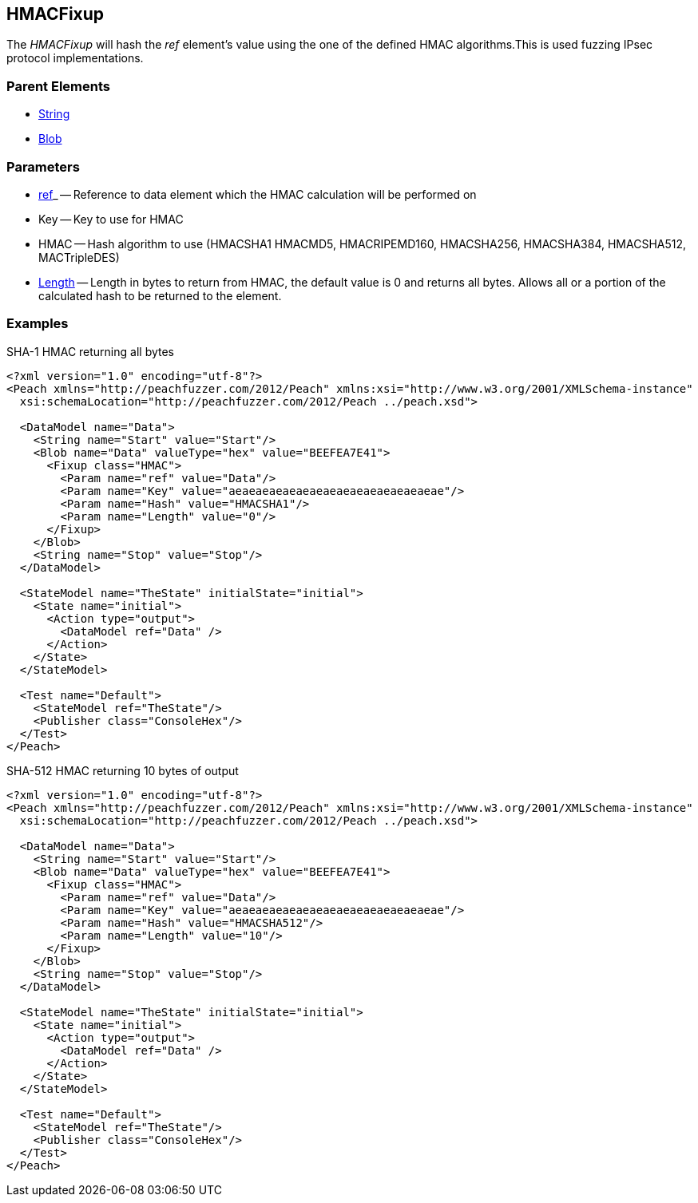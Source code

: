 [[Fixups_HMACFixup]]

// Reviewed:
//  - 02/18/2014: Seth & Adam: Outlined
// Expand description to include use case "This is used when fuzzing {0} protocols"
// Give full pit to run using hex publisher
// List Parent element types
// List enum for HMAC parameter
// Expand length description
// Example 1 length 0
// Example 2 length set to 10

// Updated:
// - 02/18/2014: Jordyn
// Added full examples
// Expanded length description
// Added enum list
// Expanded description
// Added parent elements

// Updated:
// - 02/21/2014: Mick
// Parent elements changed to match format

== HMACFixup

The _HMACFixup_ will hash the _ref_ element's value using the one of the defined HMAC algorithms.This is used fuzzing IPsec protocol implementations.

=== Parent Elements

 * xref:String[String]
 * xref:Blob[Blob]
 
=== Parameters

 * xref:ref[ref]_ -- Reference to data element which the HMAC calculation will be performed on
 * Key -- Key to use for HMAC
 * HMAC -- Hash algorithm to use (HMACSHA1 HMACMD5, HMACRIPEMD160, HMACSHA256, HMACSHA384, HMACSHA512, MACTripleDES)
 * xref:Length[Length] -- Length in bytes to return from HMAC, the default value is 0 and returns all bytes. Allows all or a portion of the calculated hash to be returned to the element.

=== Examples

.SHA-1 HMAC returning all bytes
[source,xml]
----
<?xml version="1.0" encoding="utf-8"?>
<Peach xmlns="http://peachfuzzer.com/2012/Peach" xmlns:xsi="http://www.w3.org/2001/XMLSchema-instance"
  xsi:schemaLocation="http://peachfuzzer.com/2012/Peach ../peach.xsd">

  <DataModel name="Data">
    <String name="Start" value="Start"/>
    <Blob name="Data" valueType="hex" value="BEEFEA7E41">
      <Fixup class="HMAC">
        <Param name="ref" value="Data"/>
        <Param name="Key" value="aeaeaeaeaeaeaeaeaeaeaeaeaeaeaeae"/>
        <Param name="Hash" value="HMACSHA1"/>
        <Param name="Length" value="0"/>
      </Fixup>
    </Blob>
    <String name="Stop" value="Stop"/>
  </DataModel>

  <StateModel name="TheState" initialState="initial">
    <State name="initial">
      <Action type="output">
        <DataModel ref="Data" />
      </Action>
    </State>
  </StateModel>

  <Test name="Default">
    <StateModel ref="TheState"/>
    <Publisher class="ConsoleHex"/>
  </Test>
</Peach>
----

.SHA-512 HMAC returning 10 bytes of output
[source,xml]
----
<?xml version="1.0" encoding="utf-8"?>
<Peach xmlns="http://peachfuzzer.com/2012/Peach" xmlns:xsi="http://www.w3.org/2001/XMLSchema-instance"
  xsi:schemaLocation="http://peachfuzzer.com/2012/Peach ../peach.xsd">

  <DataModel name="Data">
    <String name="Start" value="Start"/>
    <Blob name="Data" valueType="hex" value="BEEFEA7E41">
      <Fixup class="HMAC">
        <Param name="ref" value="Data"/>
        <Param name="Key" value="aeaeaeaeaeaeaeaeaeaeaeaeaeaeaeae"/>
        <Param name="Hash" value="HMACSHA512"/>
        <Param name="Length" value="10"/>
      </Fixup>
    </Blob>
    <String name="Stop" value="Stop"/>
  </DataModel>

  <StateModel name="TheState" initialState="initial">
    <State name="initial">
      <Action type="output">
        <DataModel ref="Data" />
      </Action>
    </State>
  </StateModel>

  <Test name="Default">
    <StateModel ref="TheState"/>
    <Publisher class="ConsoleHex"/>
  </Test>
</Peach>
----
